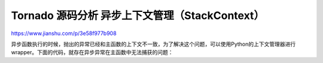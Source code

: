 ====================================================
Tornado 源码分析 异步上下文管理（StackContext）
====================================================


https://www.jianshu.com/p/3e58f977b908

异步函数执行的时候，抛出的异常已经和主函数的上下文不一致，为了解决这个问题，可以使用Python的上下文管理器进行wrapper。下面的代码，就存在异步异常在主函数中无法捕获的问题：

.. code-block:: python
    :emphasize-lines: 1,2
    :linenos:
    

    import tornado.ioloop
    import tornado.stack_context

    ioloop = tornado.ioloop.IOLoop.instance()


